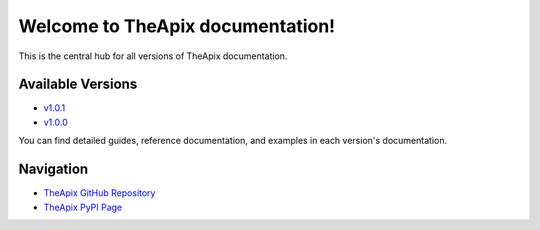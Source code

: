 .. TheApix documentation

Welcome to TheApix documentation!
=================================

This is the central hub for all versions of TheApix documentation.

Available Versions
------------------

- `v1.0.1 <v1.0.1/index>`_
- `v1.0.0 <v1.0.0/index>`_

You can find detailed guides, reference documentation, and examples in each version's documentation.

Navigation
----------

- `TheApix GitHub Repository <https://github.com/Vivekkumar-in/TheApi>`_
- `TheApix PyPI Page <https://pypi.org/project/TheApix/>`_
